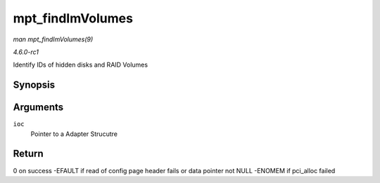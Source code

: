 
.. _API-mpt-findImVolumes:

=================
mpt_findImVolumes
=================

*man mpt_findImVolumes(9)*

*4.6.0-rc1*

Identify IDs of hidden disks and RAID Volumes


Synopsis
========

.. c:function:: int mpt_findImVolumes( MPT_ADAPTER * ioc )

Arguments
=========

``ioc``
    Pointer to a Adapter Strucutre


Return
======

0 on success -EFAULT if read of config page header fails or data pointer not NULL -ENOMEM if pci_alloc failed

